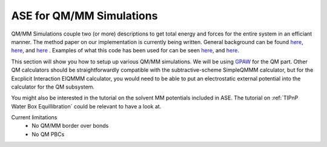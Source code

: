 .. _qmmm:

=========================
ASE for QM/MM Simulations
=========================

QM/MM Simulations couple two (or more) descriptions to get total energy
and forces for the entire system in an efficiant manner. The method paper 
on our implementation is currently being written. 
General background can be found `here <https://link.springer.com/article/10.1007/s00214-006-0143-z/>`_, 
`here <http://onlinelibrary.wiley.com/doi/10.1002/anie.200802019/abstract>`_, and
`here <https://www.elsevier.com/books/combining-quantum-mechanics-and-molecular-mechanics-some-recent-progresses-in-qm-mm-methods/sabin/978-0-12-380898-1>`_ . 
Examples of what this code has been used for can be seen `here <http://pubs.acs.org/doi/abs/10.1021/jz500850s>`_, 
and `here <http://pubs.acs.org/doi/abs/10.1021/acs.inorgchem.6b01840>`_. 

This section will show you how to setup up various QM/MM simulations.
We will be using GPAW_ for the QM part. Other QM calculators should
be straightforwardly compatible with the subtractive-scheme SimpleQMMM
calculator, but for the Excplicit Interaction EIQMMM calculator, you
would need to be able to put an electrostatic external potential into
the calculator for the QM subsystem. 

.. _GPAW: http://wiki.fysik.dtu.dk/gpaw


You might also be interested in the tutorial on the solvent MM potentials included in ASE. 
The tutorial on :ref:`TIPnP Water Box Equillibration` could be relevant to have a look at. 

Current limitations
    - No QM/MM border over bonds
    - No QM PBCs

